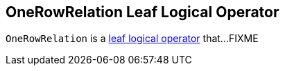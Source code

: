 == [[OneRowRelation]] OneRowRelation Leaf Logical Operator

`OneRowRelation` is a <<spark-sql-LogicalPlan-LeafNode.adoc#, leaf logical operator>> that...FIXME
